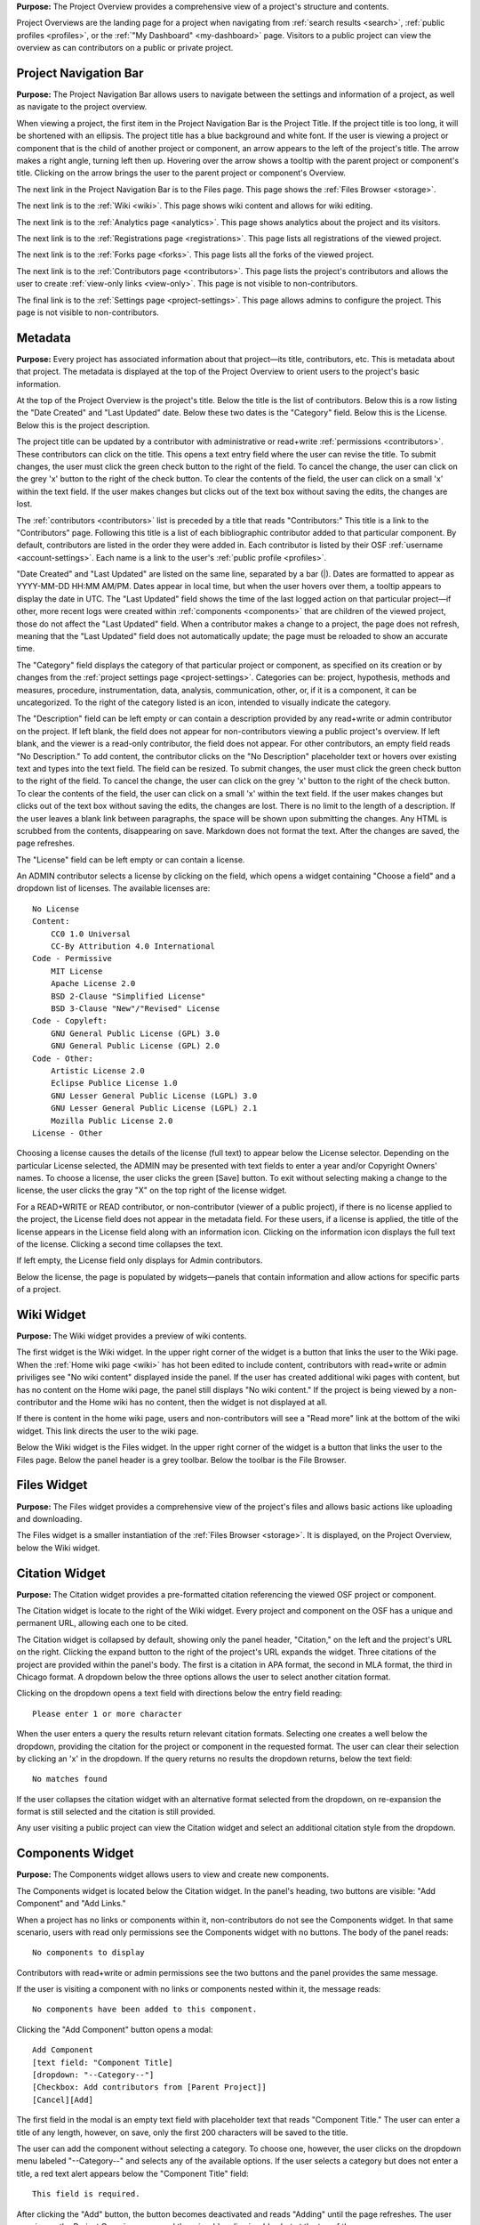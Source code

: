 
**Purpose:** The Project Overview provides a comprehensive view of a project's structure and contents.

Project Overviews are the landing page for a project when navigating from :ref:`search results <search>`,
:ref:`public profiles <profiles>`, or the :ref:`"My Dashboard" <my-dashboard>` page. Visitors to a public project can view the overview
as can contributors on a public or private project.

Project Navigation Bar
--------------
**Purpose:** The Project Navigation Bar allows users to navigate between the settings and information of a project, as well
as navigate to the project overview.

When viewing a project, the first item in the Project Navigation Bar is the Project Title. If the project title is too long, it will be shortened with
an ellipsis. The project title has a blue background and white font. If the user is viewing a project or component that is the child of
another project or component, an arrow appears to the left of the project's title. The arrow makes a right angle, turning left then up. Hovering over
the arrow shows a tooltip with the parent project or component's title. Clicking on the arrow brings the user to the parent project or component's Overview.

The next link in the Project Navigation Bar is to the Files page. This page shows the :ref:`Files Browser <storage>`.

The next link is to the :ref:`Wiki <wiki>`. This page shows wiki content and allows for wiki editing.

The next link is to the :ref:`Analytics page <analytics>`. This page shows analytics about the project and its visitors.

The next link is to the :ref:`Registrations page <registrations>`. This page lists all registrations of the viewed project.

The next link is to the :ref:`Forks page <forks>`. This page lists all the forks of the viewed project.

The next link is to the :ref:`Contributors page <contributors>`. This page lists the project's contributors and allows the user to create
:ref:`view-only links <view-only>`. This page is not visible to non-contributors.

The final link is to the :ref:`Settings page <project-settings>`. This page allows admins to configure the project. This page
is not visible to non-contributors.

.. _overview-metadata:

Metadata
-------
**Purpose:** Every project has associated information about that project—its title, contributors, etc. This is metadata about that project.
The metadata is displayed at the top of the Project Overview to orient users to the project's basic information.

At the top of the Project Overview is the project's title. Below the title is the list of contributors. Below this is a row listing
the "Date Created" and "Last Updated" date. Below these two dates is the "Category" field. Below this is the License. Below this is the project description.

The project title can be updated by a contributor with administrative or read+write :ref:`permissions <contributors>`. These
contributors can click on the title. This opens a text entry field where the user can revise the title. To submit changes, the user
must click the green check button to the right of the field. To cancel the change, the user can click on the grey 'x' button
to the right of the check button. To clear the contents of the field, the user can click on a small 'x' within the text field.
If the user makes changes but clicks out of the text box without saving the edits, the changes are lost.

The :ref:`contributors <contributors>` list is preceded by a title that reads "Contributors:" This title is a link to the "Contributors" page. Following
this title is a list of each bibliographic contributor added to that particular component. By default, contributors are listed
in the order they were added in. Each contributor is listed by their OSF :ref:`username <account-settings>`. Each name is a link
to the user's :ref:`public profile <profiles>`.

"Date Created" and "Last Updated" are listed on the same line, separated by a bar (|). Dates are formatted to appear as
YYYY-MM-DD HH:MM AM/PM. Dates appear in local time, but when the user hovers over them, a tooltip appears to display the date in
UTC. The "Last Updated" field shows the time of the last logged action on that particular project—if other, more recent logs were created
within :ref:`components <components>` that are children of the viewed project, those do not affect the "Last Updated" field.
When a contributor makes a change to a project, the page does not refresh, meaning that the "Last Updated" field does not automatically
update; the page must be reloaded to show an accurate time.

The "Category" field displays the category of that particular project or component, as specified on its creation or by changes from the
:ref:`project settings page <project-settings>`. Categories can be: project, hypothesis, methods and measures, procedure, instrumentation,
data, analysis, communication, other, or‚ if it is a component, it can be uncategorized. To the right of the category listed is an icon,
intended to visually indicate the category.

The "Description" field can be left empty or can contain a description provided by any read+write or admin contributor on the project.
If left blank, the field does not appear for non-contributors viewing a public project's overview. If left blank, and the viewer
is a read-only contributor, the field does not appear. For other contributors, an empty field reads "No Description." To add content,
the contributor clicks on the "No Description" placeholder text or hovers over existing text and types into the text field.
The field can be resized.  To submit changes, the user
must click the green check button to the right of the field. To cancel the change, the user can click on the grey 'x' button
to the right of the check button. To clear the contents of the field, the user can click on a small 'x' within the text field.
If the user makes changes but clicks out of the text box without saving the edits, the changes are lost. There is no limit to
the length of a description. If the user leaves a blank link between paragraphs, the space will be shown upon submitting the changes.
Any HTML is scrubbed from the contents, disappearing on save. Markdown does not format the text. After the changes are saved, the page refreshes.

The "License" field can be left empty or can contain a license. 

An ADMIN contributor selects a license by clicking on the field, which opens a widget containing "Choose a field" and a dropdown list of licenses. The available licenses are::

    No License
    Content:
        CC0 1.0 Universal
        CC-By Attribution 4.0 International
    Code - Permissive
        MIT License
        Apache License 2.0
        BSD 2-Clause "Simplified License"
        BSD 3-Clause "New"/"Revised" License
    Code - Copyleft:
        GNU General Public License (GPL) 3.0
        GNU General Public License (GPL) 2.0
    Code - Other:
        Artistic License 2.0
        Eclipse Publice License 1.0
        GNU Lesser General Public License (LGPL) 3.0
        GNU Lesser General Public License (LGPL) 2.1
        Mozilla Public License 2.0
    License - Other

Choosing a license causes the details of the license (full text) to appear below the License selector. Depending on the particular License selected, the ADMIN may be presented with text fields to enter a year and/or Copyright Owners' names. To choose a license, the user clicks the green [Save] button. To exit without selecting making a change to the license, the user clicks the gray "X" on the top right of the license widget.

For a READ+WRITE or READ contributor, or non-contributor (viewer of a public project), if there is no license applied to the project, the License field does not appear in the metadata field. For these users, if a license is applied, the title of the license appears in the License field along with an information icon. Clicking on the information icon displays the full text of the license. Clicking a second time collapses the text. 

If left empty, the License field only displays for Admin contributors. 

Below the license, the page is populated by widgets—panels that contain information and allow actions for specific parts of a project.

Wiki Widget
-----------
**Purpose:** The Wiki widget provides a preview of wiki contents.

The first widget is the Wiki widget.  In the upper right corner of the widget is a button that links the user to the Wiki page.
When the :ref:`Home wiki page <wiki>` has hot been edited to include content, contributors
with read+write or admin priviliges see "No wiki content" displayed inside the panel. If the user has created additional
wiki pages with content, but has no content on the Home wiki page, the panel still displays "No wiki content." If the project
is being viewed by a non-contributor and the Home wiki has no content, then the widget is not displayed at all.

If there is content in the home wiki page, users and non-contributors will see a "Read more" link at the bottom of the wiki widget. This link directs the user to the wiki page.

.. todo:: Ask Erin if it makes sense to hide the widget if there are other pages—especially hide from read only contributors.

Below the Wiki widget is the Files widget.  In the upper right corner of the widget is a button that links the user to the Files page.
Below the panel header is a grey toolbar. Below the toolbar is the File Browser.


Files Widget
------------
**Purpose:** The Files widget provides a comprehensive view of the project's files and allows basic actions like uploading and downloading.

The Files widget is a smaller instantiation of the :ref:`Files Browser <storage>`. It is displayed, on the Project Overview, below
the Wiki widget.


Citation Widget
--------------
**Purpose:** The Citation widget provides a pre-formatted citation referencing the viewed OSF project or component.

The Citation widget is locate to the right of the Wiki widget. Every project and component on the OSF has a unique and permanent URL, allowing
each one to be cited.

The Citation widget is collapsed by default, showing only the panel header, "Citation," on the left and the project's URL on the right.
Clicking the expand button to the right of the project's URL expands the widget. Three citations of the project are provided within the
panel's body. The first is a citation in APA format, the second in MLA format, the third in Chicago format. A dropdown below the three options
allows the user to select another citation format.

Clicking on the dropdown opens a text field with directions below the entry field reading::

    Please enter 1 or more character

When the user enters a query the results return relevant citation formats. Selecting one creates a well below the dropdown, providing the citation
for the project or component in the requested format. The user can clear their selection by clicking an 'x' in the dropdown. If
the query returns no results the dropdown returns, below the text field::

    No matches found

If the user collapses the citation widget with an alternative format selected from the dropdown, on re-expansion the format is still selected
and the citation is still provided.

Any user visiting a public project can view the Citation widget and select an additional citation style from the dropdown.

.. _component-widget:

Components Widget
---------------
**Purpose:** The Components widget allows users to view and create new components.

The Components widget is located below the Citation widget. In the panel's heading, two buttons are visible: "Add Component" and "Add Links."

When a project has no links or components within it, non-contributors do not see the Components widget. In that same scenario, users with
read only permissions see the Components widget with no buttons. The body of the panel reads::

    No components to display

Contributors with read+write or admin permissions see the two buttons and the panel provides the same message.

If the user is visiting a component with no links or components nested within it, the message reads::

    No components have been added to this component.

Clicking the "Add Component" button opens a modal::

    Add Component
    [text field: "Component Title]
    [dropdown: "--Category--"]
    [Checkbox: Add contributors from [Parent Project]]
    [Cancel][Add]

The first field in the modal is an empty text field with placeholder text that reads "Component Title." The user can enter a title of any length, however,
on save, only the first 200 characters will be saved to the title.

The user can add the component without selecting a category. To choose one, however, the user clicks on the dropdown menu labeled "--Category--"
and selects any of the available options. If the user selects a category but does not enter a title, a red text alert appears below the
"Component Title" field::

    This field is required.

After clicking the "Add" button, the button becomes deactivated and reads "Adding" until the page refreshes. The user remains on the Project Overview page, and there is a blue dismissable alert at the top of the page::

    Your component was created successfully. You can keep working on the project page below, or go to the new component.

If the user selected to add contributors from the parent project, they are all added at the same permissions levels as the parent. 

Clicking the "Add Links" button opens a modal::

    Add Links
    [text field: "Search projects"]
    [Search all projects][Search my projects]

Below the search buttons are two columns, one labeled "Results" and one labeled "Adding."

The user can enter their query in the "Search projects" text field. If they select the "Search Projects" button, all public OSF projects,
components, and registrations whose title matches their query will be returned. Five results will be displayed, with additional pages listed below (see
the description of pagination on the :ref:`Watchlist <pagination>` for complete documentation or page listing). Hovering over a project title will reveal the created date and time and the most recent modified date and time in the following format::

    Created: YYYY-MM-DD HH:MM AM/PM
    Modified: YYYY-MM-DD HH:MM AM/PM

Hovering over a registration title will reveal the registered date and time in the following format::

    Registered: YYYY-MM-DD HH:MM AM/PM

To the left of each project title is a green square button marked with a '+' sign. On the right is the last name of the first listed contributor to the result.
If a project or component returned as a result has multiple contributors, "et al." is appended to the first contributor's last name. 

Clicking the '+' button adds the result to the "Adding" column. Alternatively, the user can click the "Add all" link to the right of the
"Results" title to add the results shown on the page to the "Adding" column. When a result is moved to the "Adding" column,
it is removed from the "Results" column. Projects in the "Results" column have, instead of the green button to the left, a grey button with a '-'
sign. Clicking this button removes the corresponding result from the "Adding" list and returns it to the "Results" page it was found on.
To the right of the "Adding" title is a "Remove All" link. Clicking this link moves all added results back to the "Results" column.

Only a "Cancel" button is available on the modal until a result has been put in the "Adding" column. Once one result has been added,
a green "Add" button becomes visible to the right of the "Cancel" button. Clicking "Add" refreshes the page to show the newly linked projects
listed in the Components widget.


.. _component-format:

Projects, components, and links are listed in the Components widget with their title, contributors, number of contributions, category and privacy symbols,
and a collapsible recent activity section. If one of the items is private, to the left of the title and category symbol is a lock. If the element
is public, there is no symbol. Titles link to the project/component/link's overview page. Below the titles are the names of the first three contributors;
if there are more contributors, they are indicated by the addition of "& __ more." Clicking on a contributor's name brings the user to the contributor's
public profile. Clicking on "& __ more" brings the user to the overview page for the project/component/link.

To the right of the element's title is a caret indicating that there is expandable content. Clicking the caret expands the element's information
to include a "Recent Activity" section. In this section, on the left, are dates and times of logged actions. On the right is a description of each action.
Only the three most recent actions are listed in the "Recent Activity" section.

Components are listed in the order in which they were added. Components can be dragged and dropped to re-order. After re-ordering components,
the user can refresh the page and the changes will still be visible.

Tags Widget
----------------
**Purpose:** The Tags widget allows users to provide keywords relevant to their project, helping OSF visitors more easily find their work.

The Tags widget is located below the components widget. When no tags are added, users with read+write or admin permissions
see text that reads "Add a tag." If the user is not a contributor on the project, or only has read permissions, and no
tags have been added the Tags widget is not visible.

Contributors with read+write or admin permissions can add a tag by clicking in the "Add a tag" field and typing a keyword.
Pressing the return key will add the tag. Adding a comma after a tag and pressing the space bar, as if making a list, will
also add a tag. Tags appear in blue boxes with a black 'x' to the right of the text. Clicking the 'x' allows the user to remove the tag.

Hovering over a tag darkens the background color. Clicking on a tag brings the user to search results page, where the query was the
tag name.

.. _activity:

Recent Activity Widget
--------------------
**Purpose:** The Recent Activity widget shows users the logged actions for the viewed project or component and its children.

The Recent Activity widget appears below the Tags widget. Below the panel title, "Recent Activity," is muted text that reads::

    All times displayed at ____ UTC offset.

Times are displayed in local time, and the correct offset is indicated in the above text.

Below this is a list of all logged actions on the project or component and its children, displayed in chronological order with the most recent
action listed at the top. Actions are listed in two columns—the left shows the date and time (YYYY-MM-DD HH:MM AM/PM).
Hovering over a time shows a tooltip with the date and time in UTC.

In the right column is a description of the log, first listing the user who committed the action, then the action and the
affected component or project. For example::

    [Username] tagged [project] as [tag]
    [Username] added [Username] as contributor(s) to [project name]

User, file, project, component, registration, and wiki names are linked to the relevant pages.

Only the ten most recent logs are shown at once. Pagination behavior is described in detail :ref:`here <pagination>`.

Viewing a redirect Link
***********************
**Purpose:** Users who configure a redirect link give visitors the option to follow an external link from the "Overview" page. Visitors are prompted to redirect to this link upon entering the OSF project. 

If configured (see :ref:`Configuring a redirect link <redirect link>`) visitors to the project will immediately see a modal that reads::

    This project contains a forward to 
    [URL]
    [Cancel] [Redirect]

Clicking **Cancel** will allow the user to stay on the OSF project. Clicking the link itself or **Redirect** will take the user to the external link. 